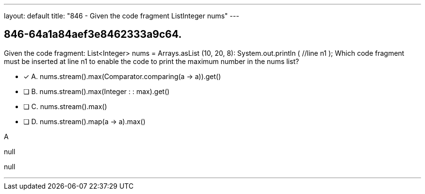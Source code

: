 ---
layout: default 
title: "846 - Given the code fragment ListInteger nums"
---


[.question]
== 846-64a1a84aef3e8462333a9c64.


****

[.query]
--
Given the code fragment: List<Integer> nums = Arrays.asList (10, 20, 8): System.out.println ( //line n1 ); Which code fragment must be inserted at line n1 to enable the code to print the maximum number in the nums list?


--

[.list]
--
* [*] A. nums.stream().max(Comparator.comparing(a -> a)).get()
* [ ] B. nums.stream().max(Integer : : max).get()
* [ ] C. nums.stream().max()
* [ ] D. nums.stream().map(a -> a).max()

--
****

[.answer]
A

[.explanation]
--
null
--

[.ka]
null

'''


